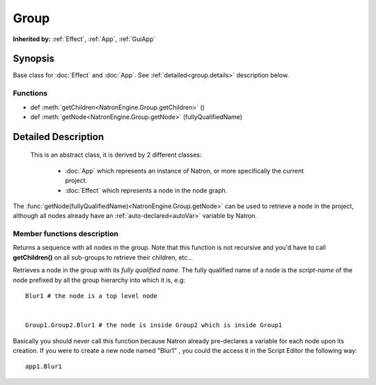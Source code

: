 .. module:: NatronEngine
.. _Group:

Group
*****


**Inherited by:** :ref:`Effect`, :ref:`App`, :ref:`GuiApp`

Synopsis
--------

Base class for :doc:`Effect` and :doc:`App`.
See :ref:`detailed<group.details>` description below.

Functions
^^^^^^^^^

*    def :meth:`getChildren<NatronEngine.Group.getChildren>` ()
*    def :meth:`getNode<NatronEngine.Group.getNode>` (fullyQualifiedName)


.. _group.details:

Detailed Description
--------------------


    
 This is an abstract class, it is derived by 2 different classes:
 
	* :doc:`App` which represents an instance of Natron, or more specifically the current project.
	* :doc:`Effect` which represents a node in the node graph.
    
The :func:`getNode(fullyQualifiedName)<NatronEngine.Group.getNode>` can be used to retrieve
a node in the project, although all nodes already have an :ref:`auto-declared<autoVar>` variable by Natron.



Member functions description
^^^^^^^^^^^^^^^^^^^^^^^^^^^^


.. method:: NatronEngine.Group.getChildren()


    :rtype: :class:`sequence`

Returns a sequence with all nodes in the group. Note that this function is not recursive 
and you'd have to call **getChildren()** on all sub-groups to retrieve their children, etc...




.. method:: NatronEngine.Group.getNode(fullyQualifiedName)


    :param fullySpecifiedName: :class:`str<NatronEngine.std::string>`
    :rtype: :class:`Effect<NatronEngine.Effect>`


Retrieves a node in the group with its *fully qualified name*.
The fully qualified name of a node is the *script-name* of the node prefixed by all the 
group hierarchy into which it is, e.g::

	Blur1 # the node is a top level node


	Group1.Group2.Blur1 # the node is inside Group2 which is inside Group1

Basically you should never call this function because Natron already pre-declares a variable
for each node upon its creation. 
If you were to create a new node named "Blur1" , you could the access it in the Script Editor the following way::

	app1.Blur1




